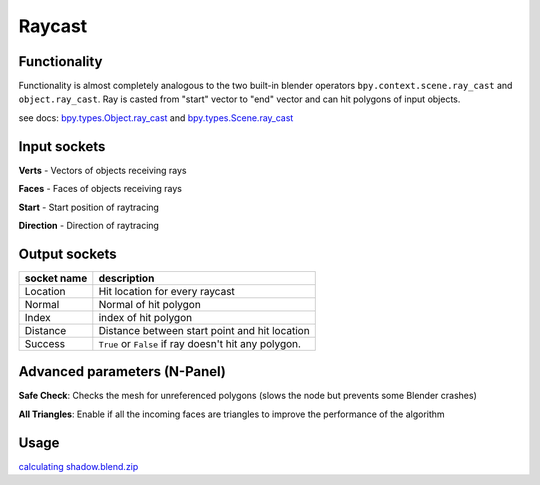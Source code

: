 Raycast
=======

Functionality
-------------

Functionality is almost completely analogous to the two built-in blender operators
``bpy.context.scene.ray_cast`` and ``object.ray_cast``.
Ray is casted from "start" vector to "end" vector and can hit polygons of input objects.

see docs:
`bpy.types.Object.ray_cast <http://www.blender.org/documentation/blender_python_api_2_71_0/bpy.types.Object.html#bpy.types.Object.ray_cast>`_ and
`bpy.types.Scene.ray_cast <http://www.blender.org/documentation/blender_python_api_2_71_0/bpy.types.Scene.html#bpy.types.Scene.ray_cast>`_


Input sockets
-------------

**Verts** - Vectors of objects receiving rays

**Faces** - Faces of objects receiving rays

**Start** - Start position of raytracing

**Direction** - Direction of raytracing

Output sockets
--------------

+------------------------+----------------------------------------------------------------------------------------+
| socket name            | description                                                                            |
+========================+========================================================================================+
| Location               | Hit location for every raycast                                                         |
+------------------------+----------------------------------------------------------------------------------------+
| Normal                 | Normal of hit polygon                                                                  |
+------------------------+----------------------------------------------------------------------------------------+
| Index                  | index of hit polygon                                                                   |
+------------------------+----------------------------------------------------------------------------------------+
| Distance               | Distance between start point and hit location                                          |
+------------------------+----------------------------------------------------------------------------------------+
| Success                | ``True`` or ``False`` if ray doesn't hit any polygon.                                  |
+------------------------+----------------------------------------------------------------------------------------+

Advanced parameters (N-Panel)
----------------------------

**Safe Check**: Checks the mesh for unreferenced polygons (slows the node but prevents some Blender crashes)

**All Triangles**: Enable if all the incoming faces are triangles to improve the performance of the algorithm

Usage
-----

.. image:: https://user-images.githubusercontent.com/28003269/38853137-5a0b6e50-422d-11e8-97bc-8d5046387e25.png
.. image:: https://user-images.githubusercontent.com/28003269/38853349-08514386-422e-11e8-8444-72101d9b0ade.png
.. image:: https://user-images.githubusercontent.com/28003269/38853243-b2dc87a8-422d-11e8-96df-7d27735a5b67.gif

`calculating shadow.blend.zip <https://github.com/nortikin/sverchok/files/1918431/calculation.of.shadows_2018_04_17_06_58.zip>`_
